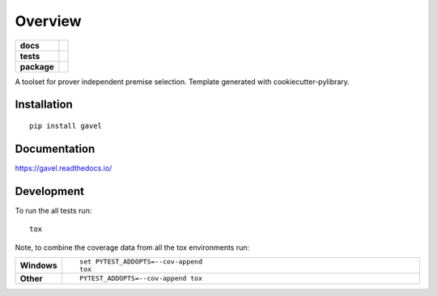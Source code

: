 ========
Overview
========

.. start-badges

.. list-table::
    :stub-columns: 1

    * - docs
      - |docs|
    * - tests
      - | |travis| |appveyor| |requires|
        | |codecov|
    * - package
      - | |version| |wheel| |supported-versions| |supported-implementations|
        | |commits-since|
.. |docs| image:: https://readthedocs.org/projects/gavel/badge/?style=flat
    :target: https://readthedocs.org/projects/gavel
    :alt: Documentation Status

.. |travis| image:: https://travis-ci.org/MGlauer/python-gavel.svg?branch=master
    :alt: Travis-CI Build Status
    :target: https://travis-ci.org/MGlauer/python-gavel

.. |appveyor| image:: https://ci.appveyor.com/api/projects/status/github/MGlauer/python-gavel?branch=master&svg=true
    :alt: AppVeyor Build Status
    :target: https://ci.appveyor.com/project/MGlauer/python-gavel

.. |requires| image:: https://requires.io/github/MGlauer/python-gavel/requirements.svg?branch=master
    :alt: Requirements Status
    :target: https://requires.io/github/MGlauer/python-gavel/requirements/?branch=master

.. |codecov| image:: https://codecov.io/github/MGlauer/python-gavel/coverage.svg?branch=master
    :alt: Coverage Status
    :target: https://codecov.io/github/MGlauer/python-gavel

.. |version| image:: https://img.shields.io/pypi/v/gavel.svg
    :alt: PyPI Package latest release
    :target: https://pypi.org/project/gavel

.. |commits-since| image:: https://img.shields.io/github/commits-since/MGlauer/python-gavel/v0.0.0.svg
    :alt: Commits since latest release
    :target: https://github.com/MGlauer/python-gavel/compare/v0.0.0...master

.. |wheel| image:: https://img.shields.io/pypi/wheel/gavel.svg
    :alt: PyPI Wheel
    :target: https://pypi.org/project/gavel

.. |supported-versions| image:: https://img.shields.io/pypi/pyversions/gavel.svg
    :alt: Supported versions
    :target: https://pypi.org/project/gavel

.. |supported-implementations| image:: https://img.shields.io/pypi/implementation/gavel.svg
    :alt: Supported implementations
    :target: https://pypi.org/project/gavel


.. end-badges

A toolset for prover independent premise selection. Template generated with cookiecutter-pylibrary.

Installation
============

::

    pip install gavel

Documentation
=============


https://gavel.readthedocs.io/


Development
===========

To run the all tests run::

    tox

Note, to combine the coverage data from all the tox environments run:

.. list-table::
    :widths: 10 90
    :stub-columns: 1

    - - Windows
      - ::

            set PYTEST_ADDOPTS=--cov-append
            tox

    - - Other
      - ::

            PYTEST_ADDOPTS=--cov-append tox
